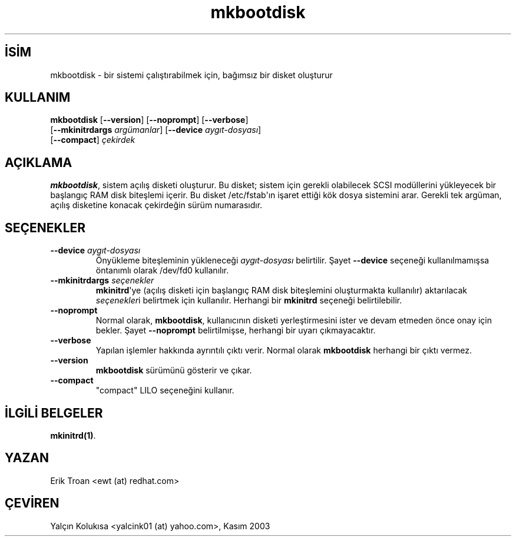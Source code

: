 .\" http://belgeler.org \N'45' 2006\N'45'11\N'45'26T10:18:39+02:00   
.TH "mkbootdisk" 8 "31 Mart 1998" "4. Berkeley Dağıtımı" ""
.nh    
.SH İSİM
mkbootdisk \N'45' bir sistemi çalıştırabilmek için, bağımsız bir disket oluşturur    
.SH KULLANIM 
.nf
\fBmkbootdisk\fR [\fB\N'45'\N'45'version\fR] [\fB\N'45'\N'45'noprompt\fR] [\fB\N'45'\N'45'verbose\fR]
\           [\fB\N'45'\N'45'mkinitrdargs \fR\fIargümanlar\fR]  [\fB\N'45'\N'45'device \fR\fIaygıt\N'45'dosyası\fR]
\           [\fB\N'45'\N'45'compact\fR] \fIçekirdek\fR
.fi
       
.SH AÇIKLAMA
\fBmkbootdisk\fR, sistem açılış disketi oluşturur. Bu disket; sistem için gerekli olabilecek SCSI modüllerini yükleyecek bir başlangıç RAM disk biteşlemi içerir. Bu disket /etc/fstab\N'39'ın işaret ettiği kök dosya sistemini arar. Gerekli tek argüman, açılış disketine konacak çekirdeğin sürüm numarasıdır.     
   
.SH SEÇENEKLER     

.br
.ns
.TP 
\fB\N'45'\N'45'device \fR\fIaygıt\N'45'dosyası\fR
Önyükleme biteşleminin yükleneceği \fIaygıt\N'45'dosyası\fR belirtilir. Şayet \fB\N'45'\N'45'device\fR seçeneği kullanılmamışsa öntanımlı olarak /dev/fd0 kullanılır.         

.TP 
\fB\N'45'\N'45'mkinitrdargs \fR\fIseçenekler\fR
\fBmkinitrd\fR\N'39'ye (açılış disketi için başlangıç RAM disk biteşlemini oluşturmakta kullanılır) aktarılacak \fIseçenekler\fRi belirtmek için kullanılır. Herhangi bir \fBmkinitrd\fR  seçeneği belirtilebilir.         

.TP 
\fB\N'45'\N'45'noprompt\fR
Normal olarak,  \fBmkbootdisk\fR, kullanıcının disketi yerleştirmesini ister ve devam etmeden önce onay için bekler. Şayet \fB\N'45'\N'45'noprompt\fR belirtilmişse, herhangi bir uyarı çıkmayacaktır.         

.TP 
\fB\N'45'\N'45'verbose\fR
Yapılan işlemler hakkında ayrıntılı çıktı verir. Normal olarak \fBmkbootdisk\fR herhangi bir çıktı vermez.         

.TP 
\fB\N'45'\N'45'version\fR
\fBmkbootdisk\fR sürümünü gösterir ve çıkar.         

.TP 
\fB\N'45'\N'45'compact\fR
"compact" LILO seçeneğini kullanır.         

.PP     
   
.SH İLGİLİ BELGELER     
\fBmkinitrd(1)\fR.     
   
.SH YAZAN     
Erik Troan <ewt (at) redhat.com>
   
.SH ÇEVİREN     
Yalçın Kolukısa <yalcink01 (at) yahoo.com>, Kasım 2003
    
   
